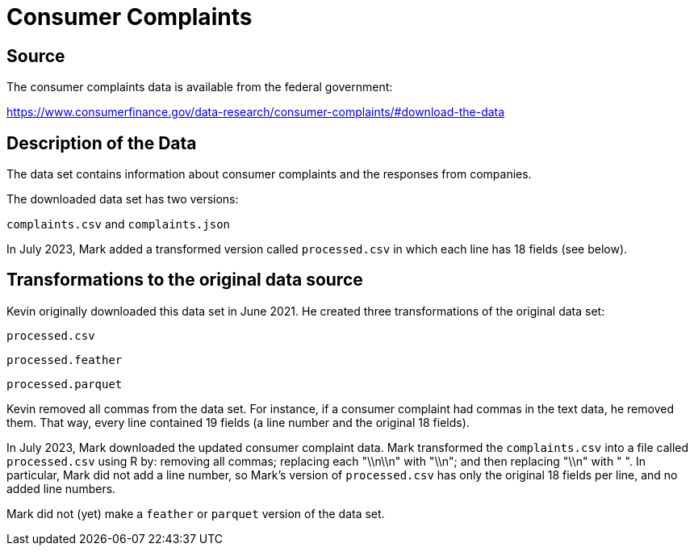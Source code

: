 = Consumer Complaints

== Source

The consumer complaints data is available from the federal government:

https://www.consumerfinance.gov/data-research/consumer-complaints/#download-the-data

== Description of the Data

The data set contains information about consumer complaints and the responses from companies.

The downloaded data set has two versions:

`complaints.csv` and `complaints.json`

In July 2023, Mark added a transformed version called `processed.csv` in which each line has 18 fields (see below).

== Transformations to the original data source

Kevin originally downloaded this data set in June 2021.  He created three transformations of the original data set:

`processed.csv`

`processed.feather`

`processed.parquet`

Kevin removed all commas from the data set.  For instance, if a consumer complaint had commas in the text data, he removed them.  That way, every line contained 19 fields (a line number and the original 18 fields).

In July 2023, Mark downloaded the updated consumer complaint data.  Mark transformed the `complaints.csv` into a file called `processed.csv` using R by: removing all commas; replacing each "\\n\\n" with "\\n"; and then replacing "\\n" with " ".  In particular, Mark did not add a line number, so Mark's version of `processed.csv` has only the original 18 fields per line, and no added line numbers.

Mark did not (yet) make a `feather` or `parquet` version of the data set.




